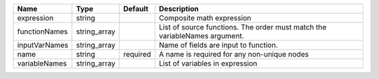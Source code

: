 

============= ============ ======== ========================================================================== 
Name          Type         Default  Description                                                                
============= ============ ======== ========================================================================== 
expression    string                Composite math expression                                                  
functionNames string_array          List of source functions. The order must match the variableNames argument. 
inputVarNames string_array          Name of fields are input to function.                                      
name          string       required A name is required for any non-unique nodes                                
variableNames string_array          List of variables in expression                                            
============= ============ ======== ========================================================================== 


